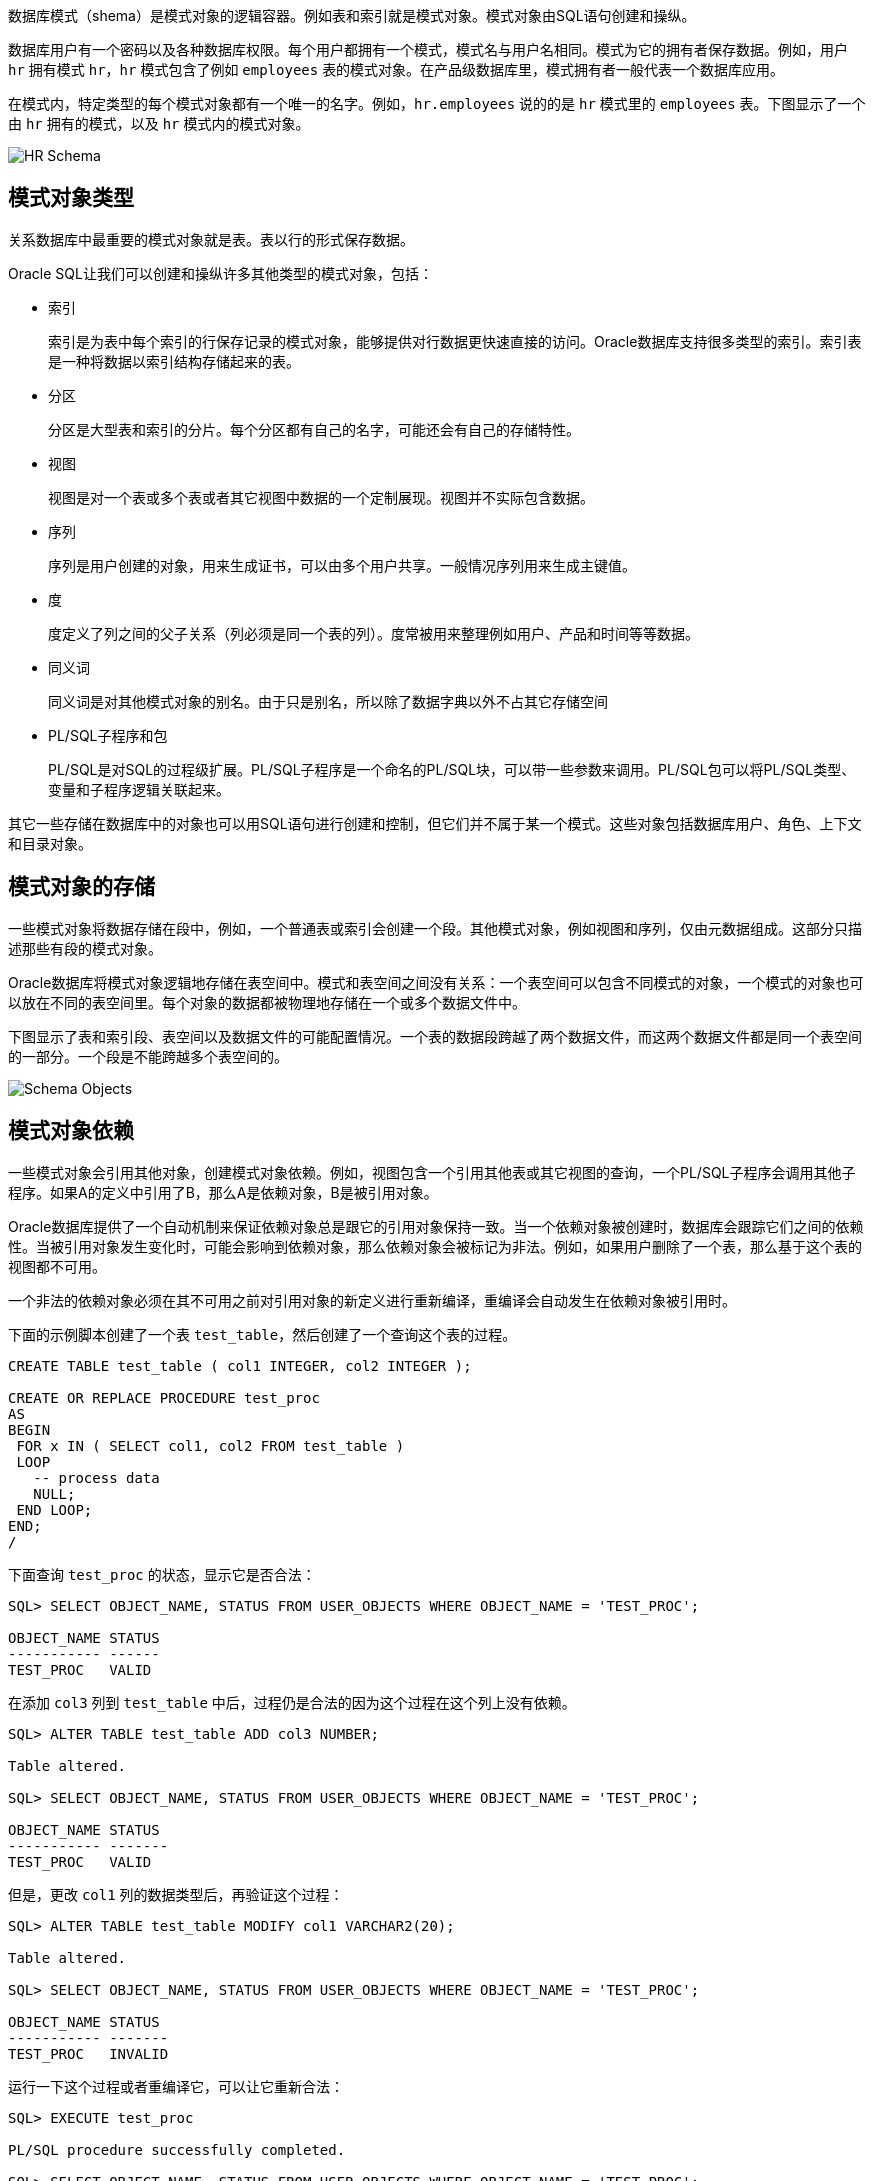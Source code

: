数据库模式（shema）是模式对象的逻辑容器。例如表和索引就是模式对象。模式对象由SQL语句创建和操纵。

数据库用户有一个密码以及各种数据库权限。每个用户都拥有一个模式，模式名与用户名相同。模式为它的拥有者保存数据。例如，用户 `hr` 拥有模式 `hr`，`hr` 模式包含了例如 `employees` 表的模式对象。在产品级数据库里，模式拥有者一般代表一个数据库应用。

在模式内，特定类型的每个模式对象都有一个唯一的名字。例如，`hr.employees` 说的的是 `hr` 模式里的 `employees` 表。下图显示了一个由 `hr` 拥有的模式，以及 `hr` 模式内的模式对象。

image:./HR_Schema.gif["HR Schema"]

== 模式对象类型

关系数据库中最重要的模式对象就是表。表以行的形式保存数据。

Oracle SQL让我们可以创建和操纵许多其他类型的模式对象，包括：

* 索引
+
索引是为表中每个索引的行保存记录的模式对象，能够提供对行数据更快速直接的访问。Oracle数据库支持很多类型的索引。索引表是一种将数据以索引结构存储起来的表。

* 分区
+
分区是大型表和索引的分片。每个分区都有自己的名字，可能还会有自己的存储特性。

* 视图
+
视图是对一个表或多个表或者其它视图中数据的一个定制展现。视图并不实际包含数据。

* 序列
+
序列是用户创建的对象，用来生成证书，可以由多个用户共享。一般情况序列用来生成主键值。

*	度
+
度定义了列之间的父子关系（列必须是同一个表的列）。度常被用来整理例如用户、产品和时间等等数据。

* 同义词
+
同义词是对其他模式对象的别名。由于只是别名，所以除了数据字典以外不占其它存储空间

* PL/SQL子程序和包
+
PL/SQL是对SQL的过程级扩展。PL/SQL子程序是一个命名的PL/SQL块，可以带一些参数来调用。PL/SQL包可以将PL/SQL类型、变量和子程序逻辑关联起来。

其它一些存储在数据库中的对象也可以用SQL语句进行创建和控制，但它们并不属于某一个模式。这些对象包括数据库用户、角色、上下文和目录对象。

== 模式对象的存储

一些模式对象将数据存储在段中，例如，一个普通表或索引会创建一个段。其他模式对象，例如视图和序列，仅由元数据组成。这部分只描述那些有段的模式对象。

Oracle数据库将模式对象逻辑地存储在表空间中。模式和表空间之间没有关系：一个表空间可以包含不同模式的对象，一个模式的对象也可以放在不同的表空间里。每个对象的数据都被物理地存储在一个或多个数据文件中。

下图显示了表和索引段、表空间以及数据文件的可能配置情况。一个表的数据段跨越了两个数据文件，而这两个数据文件都是同一个表空间的一部分。一个段是不能跨越多个表空间的。

image::./Schema_Objects.gif[]

== 模式对象依赖

一些模式对象会引用其他对象，创建模式对象依赖。例如，视图包含一个引用其他表或其它视图的查询，一个PL/SQL子程序会调用其他子程序。如果A的定义中引用了B，那么A是依赖对象，B是被引用对象。

Oracle数据库提供了一个自动机制来保证依赖对象总是跟它的引用对象保持一致。当一个依赖对象被创建时，数据库会跟踪它们之间的依赖性。当被引用对象发生变化时，可能会影响到依赖对象，那么依赖对象会被标记为非法。例如，如果用户删除了一个表，那么基于这个表的视图都不可用。

一个非法的依赖对象必须在其不可用之前对引用对象的新定义进行重新编译，重编译会自动发生在依赖对象被引用时。

下面的示例脚本创建了一个表 `test_table`，然后创建了一个查询这个表的过程。

[source,sql]
----
CREATE TABLE test_table ( col1 INTEGER, col2 INTEGER );

CREATE OR REPLACE PROCEDURE test_proc
AS
BEGIN
 FOR x IN ( SELECT col1, col2 FROM test_table )
 LOOP
   -- process data
   NULL;
 END LOOP;
END;
/
----

下面查询 `test_proc` 的状态，显示它是否合法：

[source,sql]
----
SQL> SELECT OBJECT_NAME, STATUS FROM USER_OBJECTS WHERE OBJECT_NAME = 'TEST_PROC';

OBJECT_NAME STATUS
----------- ------
TEST_PROC   VALID
----

在添加 `col3` 列到 `test_table` 中后，过程仍是合法的因为这个过程在这个列上没有依赖。

[source,sql]
----
SQL> ALTER TABLE test_table ADD col3 NUMBER;

Table altered.

SQL> SELECT OBJECT_NAME, STATUS FROM USER_OBJECTS WHERE OBJECT_NAME = 'TEST_PROC';

OBJECT_NAME STATUS
----------- -------
TEST_PROC   VALID
----

但是，更改 `col1` 列的数据类型后，再验证这个过程：

[source,sql]
----
SQL> ALTER TABLE test_table MODIFY col1 VARCHAR2(20);

Table altered.

SQL> SELECT OBJECT_NAME, STATUS FROM USER_OBJECTS WHERE OBJECT_NAME = 'TEST_PROC';

OBJECT_NAME STATUS
----------- -------
TEST_PROC   INVALID
----

运行一下这个过程或者重编译它，可以让它重新合法：

[source,sql]
----
SQL> EXECUTE test_proc

PL/SQL procedure successfully completed.

SQL> SELECT OBJECT_NAME, STATUS FROM USER_OBJECTS WHERE OBJECT_NAME = 'TEST_PROC';

OBJECT_NAME STATUS
----------- -------
TEST_PROC   VALID
----

== `SYS` 和 `SYSTEM` 模式

所有oracle数据库都有默认的管理账号。管理账号有很高的权限，并且是倾向于仅用于授权的DBA们来进行诸如启动和停止数据库、管理内存和存储、创建和管理数据库用户等任务的。

管理账户 `SYS` 是在数据库创建的时候自动创建的。这个账户可以进行所有的数据库管理功能。`SYS` 模式为数据字典保存基础表和视图。这些基础表和视图对于oracle数据库的操作是至关重要的。`SYS` 模式中的表仅由数据本身操控，绝不能被任何用户更改。

`SYSTEM` 账号也是在数据库创建的时候自动创建的。`SYSTEM` 模式保存了另外的表和视图，用来显示管理信息，以及由这种数据库选项和工具所使用的内部表和视图。*不要* 用 `SYSTEM` 模式来存储非管理用户的表。

== 示例模式

Oracle数据库可能会包示例模式，是一些内部连接的模式，能够让oracle文档和oracle指导材料来演示普通的数据库操作。Hr模式时一个包含关于员工、员工、地点、工作历史等等信息的示例模式。

下图是一个hr模式中表的实体关系图。本手册中的大多数例子都使用这个模式中的对象。

image::./hr_schema_2.gif[]
